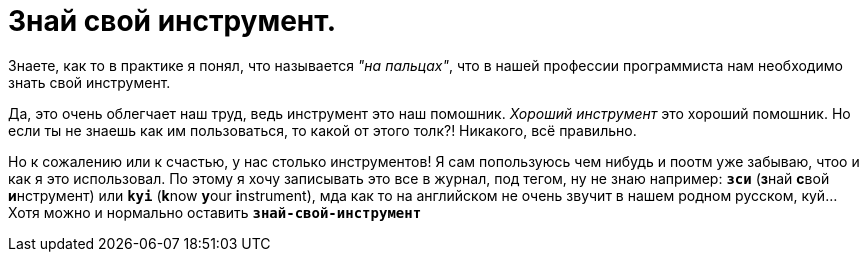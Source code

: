 = Знай свой инструмент.
:hp-tags: осозналка


Знаете, как то в практике я понял, что называется _"на пальцах"_, что в нашей профессии программиста нам необходимо знать свой инструмент.

Да, это очень облегчает наш труд, ведь инструмент это наш помошник. _Хороший инструмент_ это хороший помошник. Но если ты не знаешь как им пользоваться, то какой от этого толк?!
Никакого, всё правильно. 

Но к сожалению или к счастью, у нас столько инструментов! Я сам попользуюсь чем нибудь и поотм уже забываю, чтоо и как я это использовал. 
По этому я хочу записывать это все в журнал, под тегом, ну не знаю например: `*зси*` (**з**най **с**вой **и**нструмент) или `*kyi*` (**k**now **y**our **i**nstrument), мда как то на английском не очень звучит в нашем родном русском, куй...
Хотя можно и нормально оставить `*знай-свой-инструмент*`